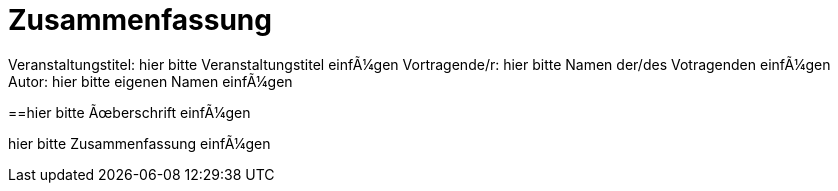 :encoding: iso-8859-1

= Zusammenfassung

Veranstaltungstitel: hier bitte Veranstaltungstitel einfügen
Vortragende/r: hier bitte Namen der/des Votragenden einfügen
Autor: hier bitte eigenen Namen einfügen

==hier bitte Überschrift einfügen

hier bitte Zusammenfassung einfügen